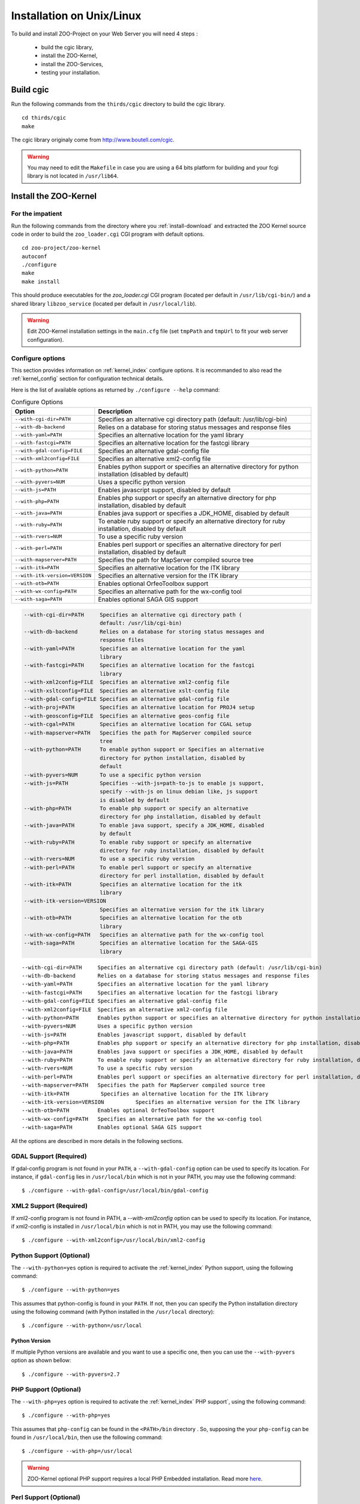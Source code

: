 .. _install-installation:

Installation on Unix/Linux
==========================

To build and install ZOO-Project on your Web Server you will need 4
steps :

 * build the cgic library,
 * install the ZOO-Kernel,
 * install the ZOO-Services,
 * testing your installation.

Build cgic
----------

Run the following commands from the ``thirds/cgic`` directory to build
the cgic library.

::

   cd thirds/cgic
   make

The cgic library originaly come from `http://www.boutell.com/cgic
<http://www.boutell.com/cgic>`_.

.. warning:: 

   You may need to edit the ``Makefile`` in case you are using a 64 bits
   platform for building and your fcgi library is not located in ``/usr/lib64``.

Install the ZOO-Kernel
----------------------


For the impatient
.................

Run the following commands from the directory where you :ref:`install-download` and extracted the ZOO Kernel source code in order to build the ``zoo_loader.cgi`` CGI program with default options.

::

   cd zoo-project/zoo-kernel
   autoconf  
   ./configure
   make
   make install

This should produce executables for the *zoo_loader.cgi* CGI program
(located per default in ``/usr/lib/cgi-bin/``) and a shared library
``libzoo_service``  (located per default in ``/usr/local/lib``).

.. warning:: 

   Edit ZOO-Kernel installation settings in the ``main.cfg`` file (set
   ``tmpPath`` and ``tmpUrl`` to fit your web server configuration).


Configure options
.................

This section provides information on :ref:`kernel_index` configure options. It is recommanded to also read the :ref:`kernel_config` section for configuration technical details.

Here is the list of available options as returned by ``./configure --help`` command:

.. list-table:: Configure Options
   :header-rows: 1

   * - Option
     - Description
   * - ``--with-cgi-dir=PATH``
     - Specifies an alternative cgi directory path (default:
       /usr/lib/cgi-bin)
   * - ``--with-db-backend``
     - Relies on a database for storing status messages and response
       files
   * - ``--with-yaml=PATH``
     - Specifies an alternative location for the yaml library
   * - ``--with-fastcgi=PATH``
     - Specifies an alternative location for the fastcgi library
   * - ``--with-gdal-config=FILE``
     - Specifies an alternative gdal-config file
   * - ``--with-xml2config=FILE``
     - Specifies an alternative xml2-config file
   * - ``--with-python=PATH``
     - Enables python support or specifies an alternative directory
       for python installation (disabled by default)
   * - ``--with-pyvers=NUM``
     - Uses a specific python version
   * - ``--with-js=PATH`` 
     - Enables javascript support, disabled by default
   * - ``--with-php=PATH`` 
     - Enables php support or specify an alternative directory for php
       installation, disabled by default
   * - ``--with-java=PATH``
     - Enables java support or specifies a JDK_HOME, disabled by
       default
   * - ``--with-ruby=PATH``
     - To enable ruby support or specify an alternative directory for
       ruby installation, disabled by default
   * - ``--with-rvers=NUM``
     - To use a specific ruby version
   * - ``--with-perl=PATH``
     - Enables perl support or specifies an alternative directory for
       perl installation, disabled by default
   * - ``--with-mapserver=PATH``
     - Specifies the path for MapServer compiled source tree
   * - ``--with-itk=PATH`` 
     - Specifies an alternative location for the ITK library
   * - ``--with-itk-version=VERSION``
     - Specifies an alternative version for the ITK library 
   * - ``--with-otb=PATH``
     - Enables optional OrfeoToolbox support
   * - ``--with-wx-config=PATH``
     - Specifies an alternative path for the wx-config tool
   * - ``--with-saga=PATH``
     - Enables optional SAGA GIS support 


.. code ::

  --with-cgi-dir=PATH     Specifies an alternative cgi directory path (
                          default: /usr/lib/cgi-bin)
  --with-db-backend       Relies on a database for storing status messages and
                          response files
  --with-yaml=PATH        Specifies an alternative location for the yaml
                          library
  --with-fastcgi=PATH     Specifies an alternative location for the fastcgi
                          library
  --with-xml2config=FILE  Specifies an alternative xml2-config file
  --with-xsltconfig=FILE  Specifies an alternative xslt-config file
  --with-gdal-config=FILE Specifies an alternative gdal-config file
  --with-proj=PATH        Specifies an alternative location for PROJ4 setup
  --with-geosconfig=FILE  Specifies an alternative geos-config file
  --with-cgal=PATH        Specifies an alternative location for CGAL setup
  --with-mapserver=PATH   Specifies the path for MapServer compiled source
                          tree
  --with-python=PATH      To enable python support or Specifies an alternative
                          directory for python installation, disabled by
                          default
  --with-pyvers=NUM       To use a specific python version
  --with-js=PATH          Specifies --with-js=path-to-js to enable js support,
                          specify --with-js on linux debian like, js support
                          is disabled by default
  --with-php=PATH         To enable php support or specify an alternative
                          directory for php installation, disabled by default
  --with-java=PATH        To enable java support, specify a JDK_HOME, disabled
                          by default
  --with-ruby=PATH        To enable ruby support or specify an alternative
                          directory for ruby installation, disabled by default
  --with-rvers=NUM        To use a specific ruby version
  --with-perl=PATH        To enable perl support or specify an alternative
                          directory for perl installation, disabled by default
  --with-itk=PATH         Specifies an alternative location for the itk
                          library
  --with-itk-version=VERSION
                          Specifies an alternative version for the itk library
  --with-otb=PATH         Specifies an alternative location for the otb
                          library
  --with-wx-config=PATH   Specifies an alternative path for the wx-config tool
  --with-saga=PATH        Specifies an alternative location for the SAGA-GIS
                          library




::

  --with-cgi-dir=PATH     Specifies an alternative cgi directory path (default: /usr/lib/cgi-bin)
  --with-db-backend       Relies on a database for storing status messages and response files
  --with-yaml=PATH        Specifies an alternative location for the yaml library
  --with-fastcgi=PATH     Specifies an alternative location for the fastcgi library
  --with-gdal-config=FILE Specifies an alternative gdal-config file
  --with-xml2config=FILE  Specifies an alternative xml2-config file
  --with-python=PATH      Enables python support or specifies an alternative directory for python installation (disabled by default)
  --with-pyvers=NUM       Uses a specific python version
  --with-js=PATH          Enables javascript support, disabled by default
  --with-php=PATH         Enables php support or specify an alternative directory for php installation, disabled by default
  --with-java=PATH        Enables java support or specifies a JDK_HOME, disabled by default
  --with-ruby=PATH        To enable ruby support or specify an alternative directory for ruby installation, disabled by default
  --with-rvers=NUM        To use a specific ruby version
  --with-perl=PATH        Enables perl support or specifies an alternative directory for perl installation, disabled by default
  --with-mapserver=PATH   Specifies the path for MapServer compiled source tree
  --with-itk=PATH          Specifies an alternative location for the ITK library
  --with-itk-version=VERSION          Specifies an alternative version for the ITK library     
  --with-otb=PATH         Enables optional OrfeoToolbox support
  --with-wx-config=PATH   Specifies an alternative path for the wx-config tool
  --with-saga=PATH        Enables optional SAGA GIS support 

All the options are described in more details in the following sections.

GDAL Support (Required) 
........................

If gdal-config program is not found in your ``PATH``, a
``--with-gdal-config`` option can be used to specify its location. For
instance, if ``gdal-config`` lies in ``/usr/local/bin`` which is not in
your PATH, you may use the following command:

::

  $ ./configure --with-gdal-config=/usr/local/bin/gdal-config

XML2 Support (Required) 
........................

If xml2-config program is not found in PATH, a *--with-xml2config* option can be used  to specify its location. For instance, if xml2-config is installed in ``/usr/local/bin`` which is not in PATH, you may use the following command:

::

  $ ./configure --with-xml2config=/usr/local/bin/xml2-config


Python Support (Optional) 
..............................................

The ``--with-python=yes`` option is required to activate the :ref:`kernel_index` Python support, using the following command:

::

  $ ./configure --with-python=yes

This assumes that python-config is found in your ``PATH``. If not,
then you can specify the Python installation directory using the
following command (with Python installed in the ``/usr/local``
directory):

::

  $ ./configure --with-python=/usr/local


Python Version
**************

If multiple Python versions are available and you want to use a
specific one, then you can use the ``--with-pyvers`` option as shown
bellow:

::

  $ ./configure --with-pyvers=2.7


PHP Support (Optional) 
..............................................

The ``--with-php=yes`` option is required to activate the
:ref:`kernel_index` PHP support`, using the following command:

::

  $ ./configure --with-php=yes

This assumes that ``php-config`` can be found in the ``<PATH>/bin``
directory . So, supposing the your ``php-config`` can be found in
``/usr/local/bin``, then use the following command:

::

  $ ./configure --with-php=/usr/local

.. warning::
    ZOO-Kernel optional PHP support requires a local PHP Embedded installation. Read more `here <http://zoo-project.org/trac/wiki/ZooKernel/Embed/PHP>`__.


Perl Support (Optional) 
..............................................

The ``--with-perl=yes`` option can be used for activating the
ZOO-Kernel Perl support, as follow:

::

  $ ./configure --with-perl=yes

This assumes that perl is found in your PATH. For instance, if Perl is
installed in ``/usr/local`` and ``/usr/local/bin`` is not found in
your ``PATH``, then the following command can be used (this assumes
that ``/usr/local/bin/perl`` exists):

::

  $ ./configure --with-perl=/usr/local


Java Support (Optional) 
..............................................

In order to activate the Java support for ZOO-Kernel, the
`--with-java` configure option must be specified and sets the
installation path of your Java SDK. For instance,  if Java SDK is
installed in the ``/usr/lib/jvm/java-6-sun-1.6.0.22/`` directory,
then the following command can be used:

::

  $ ./configure --with-java=/usr/lib/jvm/java-6-sun-1.6.0.22/

This assumes that the ``include/linux`` and ``jre/lib/i386/client/``
subdirectories exist in ``/usr/lib/jvm/java-6-sun-1.6.0.22/``, and
that the ``include/linux`` directory contains the ``jni.h`` headers file
and that the ``jre/lib/i386/client/`` directory contains the ``libjvm.so``
file.


.. note:: 
   With Mac OS X you only have to set *macos* as the value for the
   ``--with-java`` option to activate Java support. For example:

   ::

     $ ./configure --with-java=macos

.. _js-support:

JavaScript Support (Optional) 
..............................................

In order to activate the JavaScript support for ZOO-Kernel,
the ``--with-js=yes`` configure option must be specified. If you are using
a "Debian-like" GNU/Linux distribution then  dpkg will be used to
detect if the required packages are installed and you don't have to
specify anything here. The following command is only needed (assuming
that js_api.h and libmozjs.so are found in default directories):


::

  $ ./configure --with-js=yes

If you want to use a custom installation of `SpiderMonkey
<https://developer.mozilla.org/en/SpiderMonkey>`__ , or if you are not
using a Debian packaging  system, then you'll have to specify the
directory where it is installed. For  instance, if SpiderMonkey is in
``/usr/local/``, then the following command must be used:

::

  $ ./configure --with-js=/usr/local


MapServer Support (Optional) 
..............................................


In order to activate the WMS, WFS and WCS output support using
MapServer, the ``--with-mapserver`` option must be used. The path to
``mapserver-config`` which is located in the source code of MapServer
must also be set, using the following command:

::

  $ ./configure --with-mapserver=/path/to/your/mapserver_config/


Read more about the :ref:`kernel-mapserver`.


Orfeo Toolbox Support (Optional) 
.....................................................

In order to activate the optional Orfeo Toolbox support, the
``--with-otb`` option must be used, using the following command:

::

  $ ./configure --with-otb=/path/to/your/otb/


Read more about the :ref:`kernel-orfeotoolbox`.

.. warning::
    To build the Orfeo Toolbox support you will require ITK, the
    default version of ITK is 4.5, in case you use another version,
    please make sure to use the ``--with-itk-version`` to specificy
    what is the version available on your system.

SAGA GIS Support (Optional) 
.....................................................


In order to activate the optional SAGA GIS support, the *--with-saga* option must be used, using the following command:

::

  $ ./configure --with-saga=/path/to/your/saga/


Read more about the :ref:`kernel-sagagis`.

.. warning::
    In case wx-config is not in your ``PATH`` please, make sure to use
    the ``--with-wx-config``  to specify its location.

Install ZOO-Services
--------------------

.. warning::
    We present here a global installation procedure for basics
    ZOO-Services, for details about automatic installation of services
    provided by :ref:`kernel-orfeotoolbox` or :ref:`kernel-sagagis`,
    please refer to there specific documentations.

Depending on the programming language used to implement the
ZOO-Services you want to install, you will need to build a
Services Provider. In the case of *C* and *Fotran*, you would create a
shared library exporting the functions corresponding to all the
ZOO-Services provided by this Services Provider. In case of *Java*,
you will need to build a Java Class. In any other programming
language, you should simply have to install the ServiceProvider and
the zcfg files.

If building a Shared library or a Java class is required, then you
should find a ``Makefile`` in the service directory which is
responsible to help you build this Services Provider. So you should
simply run the `make` command from the Service directory to generate
the required file.

Then you simply need to copy the content of the ``cgi-env`` directory
in ``cgi-bin``.

To install the ``ogr/base-vect-ops`` Services Provider, supposing that
your ``cgi-bin`` directory is ``/usr/local/lib`` use the following
commands:

.. code::

    cd zoo-project/zoo-services/ogr/base-vect-ops
    make
    cp cgi-env/*.* /usr/lib/cgi-bin

.. note::
    You may also run ``make install`` directly after ``make``.


To install the hello-py Services Provider, use the following commands:

.. code::

    cd zoo-project/zoo-services/hello-py/
    cp cgi-env/* /usr/lib/cgi-bin


Testing your installation
-------------------------

To test your installation yous should first be able to run the
following command from the ``cgi-bin`` directory:

.. code::

    ./zoo_loader.cgi "request=GetCapabilities&service=WPS"


